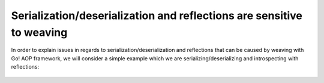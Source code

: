 Serialization/deserialization and reflections are sensitive to weaving
======================================================================

In order to explain issues in regards to serialization/deserialization and reflections that can be caused by weaving with
Go! AOP framework, we will consider a simple example which we are serializing/deserializing and introspecting with
reflections:

 .. code-block:: php
    :caption: Person.php
    :linenos:

    <?php

    namespace Application\Model;

    class Person
    {
        const MALE = 'male';
        const FEMALE = 'female';
        const UNDEFINED = 'undefined';

        private $id;

        private $gender;

        private $firstName;

        private $lastName;

        public function __construct($id, $gender, $firstName, $lastName)
        {
            $this->id        = $id;
            $this->gender    = $gender;
            $this->firstName = $firstName;
            $this->lastName  = $lastName;
        }

        public function getFullName()
        {
            return $this->firstName.' '.$this->lastName;
        }
    }

